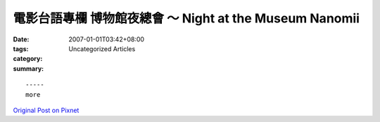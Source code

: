 電影台語專欄  博物館夜總會 ～ Night at the Museum Nanomii
######################################################################

:date: 2007-01-01T03:42+08:00
:tags: 
:category: Uncategorized Articles
:summary: 


:: 













  -----
  more


`Original Post on Pixnet <http://nanomi.pixnet.net/blog/post/9285467>`_